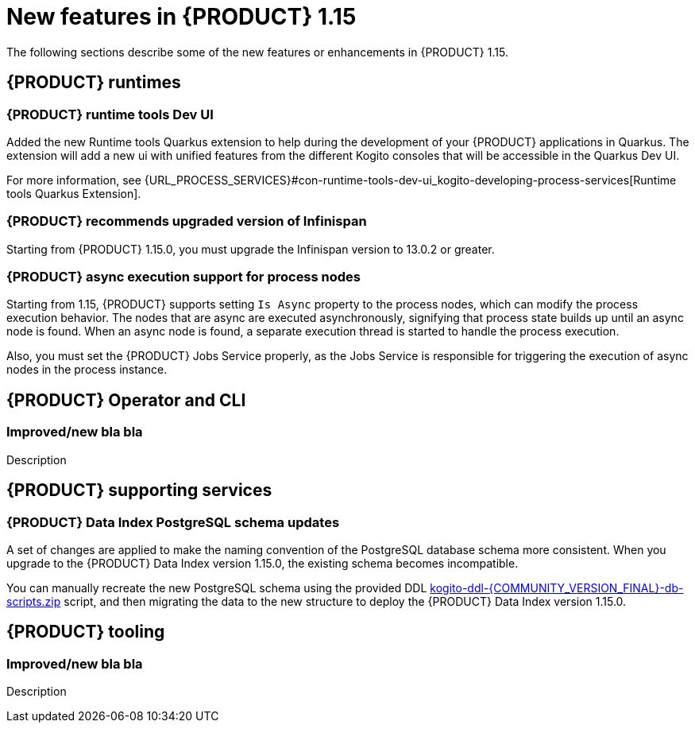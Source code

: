 // IMPORTANT: For 1.10 and later, save each version release notes as its own module file in the release-notes folder that this `ReleaseNotesKogito<version>.adoc` file is in, and then include each version release notes file in the chap-kogito-release-notes.adoc after Additional resources of {PRODUCT} deployment on {OPENSHIFT} section, in the following format:
//include::release-notes/ReleaseNotesKogito<version>.adoc[leveloffset=+1]

[id="ref-kogito-rn-new-features-1.15_{context}"]
= New features in {PRODUCT} 1.15

[role="_abstract"]
The following sections describe some of the new features or enhancements in {PRODUCT} 1.15.

== {PRODUCT} runtimes

=== {PRODUCT} runtime tools Dev UI

Added the new Runtime tools Quarkus extension to help during the development of your {PRODUCT} applications in Quarkus. The extension will add a new ui with unified features from the different Kogito consoles that will be accessible in the Quarkus Dev UI.

For more information, see {URL_PROCESS_SERVICES}#con-runtime-tools-dev-ui_kogito-developing-process-services[Runtime tools Quarkus Extension].

=== {PRODUCT} recommends upgraded version of Infinispan

Starting from {PRODUCT} 1.15.0, you must upgrade the Infinispan version to 13.0.2 or greater.

=== {PRODUCT} async execution support for process nodes

Starting from 1.15, {PRODUCT} supports setting `Is Async` property to the process nodes, which can modify the process execution behavior. The nodes that are async are executed asynchronously, signifying that process state builds up until an async node is found. When an async node is found, a separate execution thread is started to handle the process execution.

Also, you must set the {PRODUCT} Jobs Service properly, as the Jobs Service is responsible for triggering the execution of async nodes in the process instance. 

== {PRODUCT} Operator and CLI

=== Improved/new bla bla

Description

== {PRODUCT} supporting services

=== {PRODUCT} Data Index PostgreSQL schema updates

A set of changes are applied to make the naming convention of the PostgreSQL database schema more consistent. When you upgrade to the {PRODUCT} Data Index version 1.15.0, the existing schema becomes incompatible.

You can manually recreate the new PostgreSQL schema using the provided DDL https://repository.jboss.org/org/kie/kogito/kogito-ddl/{COMMUNITY_VERSION_FINAL}/[kogito-ddl-{COMMUNITY_VERSION_FINAL}-db-scripts.zip] script, and then migrating the data to the new structure to deploy the {PRODUCT} Data Index version 1.15.0.

== {PRODUCT} tooling

=== Improved/new bla bla

Description
